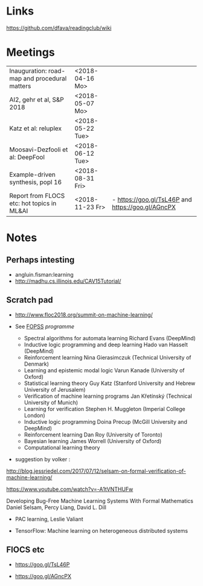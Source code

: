 

* Links 
 https://github.com/dfava/readingclub/wiki


* Meetings

|-----------------------------------------------+------------------+----------------------------------------------------|
| Inauguration: road-map and procedural matters | <2018-04-16 Mo>  |                                                    |
| AI2, gehr et al, S&P 2018                     | <2018-05-07 Mo>  |                                                    |
| Katz et al: reluplex                          | <2018-05-22 Tue> |                                                    |
| Moosavi-Dezfooli et al: DeepFool              | <2018-06-12 Tue> |                                                    |
| Example-driven synthesis, popl 16             | <2018-08-31 Fri> |                                                    |
| Report from FLOCS etc: hot topics in ML&AI    | <2018-11-23 Fr>  | - https://goo.gl/TsL46P and  https://goo.gl/AGncPX |




* Notes

** Perhaps intesting

- angluin.fisman:learning
- http://madhu.cs.illinois.edu/CAV15Tutorial/


** Scratch pad



- http://www.floc2018.org/summit-on-machine-learning/

- See [[http://www.floc2018.org/fopss/][FOPSS]] [[ http://fopss18.mimuw.edu.pl/programme.html][programme]]

  - Spectral algorithms for automata learning Richard Evans (DeepMind)
  - Inductive logic programming and deep learning Hado van Hasselt (DeepMind)
  - Reinforcement learning Nina Gierasimczuk (Technical University of Denmark)
  - Learning and epistemic modal logic Varun Kanade (University of Oxford)
  - Statistical learning theory Guy Katz (Stanford University and Hebrew University of Jerusalem)
  - Verification of machine learning programs Jan Křetínský (Technical University of Munich)
  - Learning for verification Stephen H. Muggleton (Imperial College London)
  - Inductive logic programming Doina Precup (McGill University and DeepMind)
  - Reinforcement learning Dan Roy (University of Toronto)
  - Bayesian learning James Worrell (University of Oxford)
  - Computational learning theory 

- suggestion by volker : 
http://blog.jessriedel.com/2017/07/12/selsam-on-formal-verification-of-machine-learning/

https://www.youtube.com/watch?v=-A1tVNTHUFw

Developing Bug-Free Machine Learning Systems With Formal Mathematics 
Daniel Selsam, Percy Liang, David L. Dill

- PAC learning, Leslie Valiant 

- TensorFlow: Machine learning on heterogeneous distributed systems


** FlOCS etc



- https://goo.gl/TsL46P

- https://goo.gl/AGncPX





 
